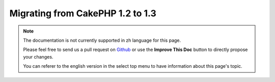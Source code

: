 Migrating from CakePHP 1.2 to 1.3
#################################

.. note::
    The documentation is not currently supported in zh language for this page.

    Please feel free to send us a pull request on
    `Github <https://github.com/cakephp/docs>`_ or use the **Improve This Doc**
    button to directly propose your changes.

    You can referer to the english version in the select top menu to have
    information about this page's topic.

.. meta::
    :title lang=zh: Migrating from CakePHP 1.2 to 1.3
    :keywords lang=zh: inflections,bootstrap,unit tests,constants,cipher,php 5,replacements,pear,array,variables,models,cakephp,plugins
